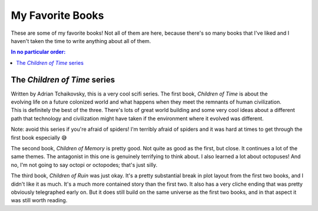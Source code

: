 My Favorite Books
=================

These are some of my favorite books! Not all of them are here, because there's
so many books that I've liked and I haven't taken the time to write anything
about all of them.

.. contents:: In no particular order:
   :backlinks: none

The *Children of Time* series
-----------------------------

.. figure:: {static}/images/books/Children_of_Time.jpg
   :target: https://en.wikipedia.org/wiki/Children_of_Time_(novel)
   :alt: Cover of Children of Time
   :align: right
   :width: 128

Written by Adrian Tchaikovsky, this is a very cool scifi series. The first
book, *Children of Time* is about the evolving life on a future colonized world
and what happens when they meet the remnants of human civilization. This is
definitely the best of the three. There's lots of great world building and some
very cool ideas about a different path that technology and civilization might
have taken if the environment where it evolved was different.

Note: avoid this series if you're afraid of spiders! I'm terribly afraid of
spiders and it was hard at times to get through the first book especially 😅 

The second book, *Children of Memory* is pretty good. Not quite as good as the
first, but close. It continues a lot of the same themes. The antagonist in this
one is genuinely terrifying to think about. I also learned a lot about
octopuses! And no, I'm not going to say octopi or octopodes; that's just silly.

The third book, *Children of Ruin* was just okay. It's a pretty substantial break
in plot layout from the first two books, and I didn't like it as much. It's a
much more contained story than the first two. It also has a very cliche ending
that was pretty obviously telegraphed early on. But it does still build on the
same universe as the first two books, and in that aspect it was still worth
reading.
